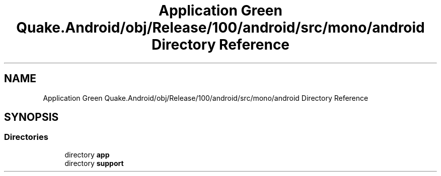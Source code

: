 .TH "Application Green Quake.Android/obj/Release/100/android/src/mono/android Directory Reference" 3 "Thu Apr 29 2021" "Version 1.0" "Green Quake" \" -*- nroff -*-
.ad l
.nh
.SH NAME
Application Green Quake.Android/obj/Release/100/android/src/mono/android Directory Reference
.SH SYNOPSIS
.br
.PP
.SS "Directories"

.in +1c
.ti -1c
.RI "directory \fBapp\fP"
.br
.ti -1c
.RI "directory \fBsupport\fP"
.br
.in -1c
